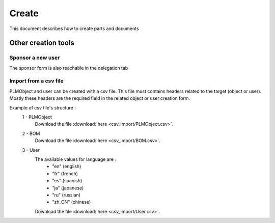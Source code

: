 =========
Create
=========

This document describes how to create parts and documents

.. raw:: html
   :file: html/create.html
   
Other creation tools
======================

Sponsor a new user
*******************
The sponsor form is also reachable in the delegation tab


Import from a csv file
***********************
PLMObject and user can be created with a csv file. This file
must contains headers related to the target (object or user).
Mostly these headers are the required field in the related
object or user creation form.

Example of csv file's structure :
 1 - PLMObject
    .. csv-table::
        :header-rows: 1
        :file: csv_import/PLMObject.csv
                
    Download the file :download:`here <csv_import/PLMObject.csv>`.

  
 2 - BOM      
    .. csv-table::
        :header-rows: 1
        :file: csv_import/BOM.csv
        
    Download the file :download:`here <csv_import/BOM.csv>`.


 3 - User        
    .. csv-table::
        :header-rows: 1
        :file: csv_import/User.csv
    
    
    The available values for language are :
        * "en" (english)
        * "fr" (french)
        * "es" (spanish)
        * "ja" (japanese)
        * "ru" (russian)
        * "zh_CN" (chinese)
        
    Download the file :download:`here <csv_import/User.csv>`.
